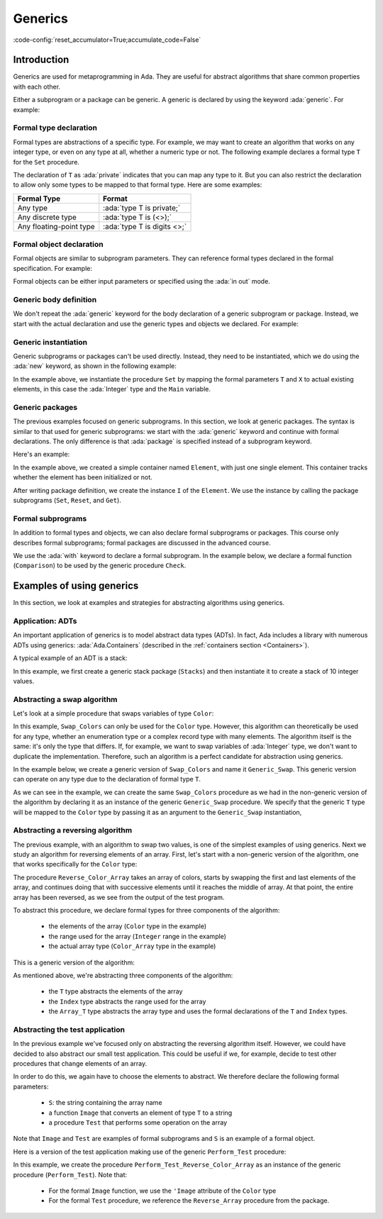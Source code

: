Generics
========

:code-config:`reset_accumulator=True;accumulate_code=False`

.. role:: ada(code)
   :language: ada

.. role:: c(code)
   :language: c

.. role:: cpp(code)
   :language: c++

Introduction
------------

Generics are used for metaprogramming in Ada. They are useful for
abstract algorithms that share common properties with each other.

Either a subprogram or a package can be generic. A generic is declared
by using the keyword :ada:`generic`. For example:

.. raph-amiard: We are lacking a definition/link of metaprogramming.

.. code:: ada project=Courses.Intro_To_Ada.Generics.Show_Simple_Generic

    procedure Show_Simple_Generic is

       generic
          type T is private;
          --  Declaration of formal types and objects
       procedure Operator (X : in out T);
       --  This could be one of the following:
       --  <procedure | function | package>

       procedure Operator (X : in out T) is null;

    begin
       null;
    end Show_Simple_Generic;

Formal type declaration
~~~~~~~~~~~~~~~~~~~~~~~

Formal types are abstractions of a specific type. For example, we may
want to create an algorithm that works on any integer type, or even on
any type at all, whether a numeric type or not. The following example
declares a formal type ``T`` for the ``Set`` procedure.

.. code:: ada project=Courses.Intro_To_Ada.Generics.Show_Formal_Type_Declaration

    procedure Show_Formal_Type_Declaration is

       generic
          type T is private;
          --  T is a formal type that indicates that any type can be used,
          --  possibly a numeric type or possibly even a record type.
       procedure Set (E : T);

       procedure Set (E : T) is null;

    begin
       null;
    end Show_Formal_Type_Declaration;

The declaration of ``T`` as :ada:`private` indicates that you can map
any type to it. But you can also restrict the declaration to allow
only some types to be mapped to that formal type.  Here are some
examples:

+-------------------------+---------------------------------------------+
| Formal Type             | Format                                      |
+=========================+=============================================+
| Any type                | :ada:`type T is private;`                   |
+-------------------------+---------------------------------------------+
| Any discrete type       | :ada:`type T is (<>);`                      |
+-------------------------+---------------------------------------------+
| Any floating-point type | :ada:`type T is digits <>;`                 |
+-------------------------+---------------------------------------------+

Formal object declaration
~~~~~~~~~~~~~~~~~~~~~~~~~

Formal objects are similar to subprogram parameters. They can reference
formal types declared in the formal specification. For example:

.. code:: ada project=Courses.Intro_To_Ada.Generics.Show_Formal_Object_Declaration

    procedure Show_Formal_Object_Declaration is

       generic
          type T is private;
          X : in out T;
          --  X can be used in the Set procedure
       procedure Set (E : T);

       procedure Set (E : T) is null;

    begin
       null;
    end Show_Formal_Object_Declaration;

Formal objects can be either input parameters or specified using the
:ada:`in out` mode.

Generic body definition
~~~~~~~~~~~~~~~~~~~~~~~

We don't repeat the :ada:`generic` keyword for the body declaration of a
generic subprogram or package.  Instead, we start with the actual
declaration and use the generic types and objects we declared. For example:

.. code:: ada project=Courses.Intro_To_Ada.Generics.Show_Generic_Body_Definition

    procedure Show_Generic_Body_Definition is

       generic
          type T is private;
          X : in out T;
       procedure Set (E : T);

       procedure Set (E : T) is
       --  Body definition: "generic" keyword is not used
       begin
          X := E;
       end Set;
    begin
       null;
    end Show_Generic_Body_Definition;

Generic instantiation
~~~~~~~~~~~~~~~~~~~~~

Generic subprograms or packages can't be used directly. Instead, they
need to be instantiated, which we do using the :ada:`new` keyword, as
shown in the following example:

.. code:: ada project=Courses.Intro_To_Ada.Generics.Show_Generic_Instantiation

    with Ada.Text_IO; use Ada.Text_IO;

    procedure Show_Generic_Instantiation is

       generic
          type T is private;
          X : in out T;
          --  X can be used in the Set procedure
       procedure Set (E : T);

       procedure Set (E : T) is
       begin
          X := E;
       end Set;

       Main    : Integer := 0;
       Current : Integer;

       procedure Set_Main is new Set (T => Integer,
                                      X => Main);
       --  Here, we map the formal parameters to actual types and objects.
       --
       --  The same approach can be used to instantiate functions or
       --  packages, e.g.:
       --  function Get_Main is new ...
       --  package Integer_Queue is new ...

    begin
       Current := 10;

       Set_Main (Current);
       Put_Line ("Value of Main is " & Integer'Image (Main));
    end Show_Generic_Instantiation;

In the example above, we instantiate the procedure ``Set`` by mapping the
formal parameters ``T`` and ``X`` to actual existing elements, in this case
the :ada:`Integer` type and the ``Main`` variable.


Generic packages
~~~~~~~~~~~~~~~~

The previous examples focused on generic subprograms. In this section,
we look at generic packages. The syntax is similar to that used for
generic subprograms: we start with the :ada:`generic` keyword and
continue with formal declarations. The only difference is that
:ada:`package` is specified instead of a subprogram keyword.

Here's an example:

.. code:: ada project=Courses.Intro_To_Ada.Generics.Show_Generic_Package

    with Ada.Text_IO; use Ada.Text_IO;

    procedure Show_Generic_Package is

       generic
          type T is private;
       package Element is

          procedure Set (E : T);
          procedure Reset;
          function Get return T;
          function Is_Valid return Boolean;

          Invalid_Element : exception;

       private
          Value : T;
          Valid : Boolean := False;
       end Element;

       package body Element is

          procedure Set (E : T) is
          begin
             Value := E;
             Valid := True;
          end Set;

          procedure Reset is
          begin
             Valid := False;
          end Reset;

          function Get return T is
          begin
             if not Valid then
                raise Invalid_Element;
             end if;
             return Value;
          end Get;

          function Is_Valid return Boolean is (Valid);

       end Element;

       package I is new Element (T => Integer);

       procedure Display_Initialized is
       begin
          if I.Is_Valid then
             Put_Line ("Value is initialized");
          else
             Put_Line ("Value is not initialized");
          end if;
       end Display_Initialized;

    begin
       Display_Initialized;

       Put_Line ("Initializing...");
       I.Set (5);
       Display_Initialized;
       Put_Line ("Value is now set to " & Integer'Image (I.Get));

       Put_Line ("Reseting...");
       I.Reset;
       Display_Initialized;

    end Show_Generic_Package;

In the example above, we created a simple container named ``Element``,
with just one single element. This container tracks whether the
element has been initialized or not.

After writing package definition, we create the instance ``I`` of the
``Element``. We use the instance by calling the package subprograms
(``Set``, ``Reset``, and ``Get``).

Formal subprograms
~~~~~~~~~~~~~~~~~~

In addition to formal types and objects, we can also declare formal
subprograms or packages. This course only describes formal subprograms;
formal packages are discussed in the advanced course.

We use the :ada:`with` keyword to declare a formal subprogram. In the
example below, we declare a formal function (``Comparison``) to be
used by the generic procedure ``Check``.

.. code:: ada project=Courses.Intro_To_Ada.Generics.Show_Formal_Subprogram

    with Ada.Text_IO; use Ada.Text_IO;

    procedure Show_Formal_Subprogram is

       generic
          Description : String;
          type T is private;
          with function Comparison (X, Y : T) return Boolean;
       procedure Check (X, Y : T);

       procedure Check (X, Y : T) is
          Result : Boolean;
       begin
          Result := Comparison (X, Y);
          if Result then
             Put_Line ("Comparison (" & Description &
                       ") between arguments is OK!");
          else
             Put_Line ("Comparison (" & Description &
                       ") between arguments is not OK!");
          end if;
       end Check;

       A, B : Integer;

       procedure Check_Is_Equal is new Check (Description => "equality",
                                              T           => Integer,
                                              Comparison  => Standard."=");
       --  Here, we are mapping the standard equality operator for Integer
       --  types to the Comparison formal function
    begin
       A := 0;
       B := 1;
       Check_Is_Equal (A, B);
    end Show_Formal_Subprogram;

Examples of using generics
--------------------------

In this section, we look at examples and strategies for abstracting
algorithms using generics.

Application: ADTs
~~~~~~~~~~~~~~~~~

An important application of generics is to model abstract data types
(ADTs). In fact, Ada includes a library with numerous ADTs using
generics: :ada:`Ada.Containers` (described in the :ref:`containers
section <Containers>`).

A typical example of an ADT is a stack:

.. code:: ada project=Courses.Intro_To_Ada.Generics.Show_Stack

    with Ada.Text_IO; use Ada.Text_IO;

    procedure Show_Stack is

       generic
          Max : Positive;
          type T is private;
       package Stacks is

          type Stack is limited private;

          Stack_Underflow, Stack_Overflow : exception;

          function Is_Empty (S : Stack) return Boolean;

          function Pop (S : in out Stack) return T;

          procedure Push (S : in out Stack; V : T);

       private

          type Stack_Array is array (Natural range <>) of T;

          Min : constant := 1;

          type Stack is record
             Container : Stack_Array (Min .. Max);
             Top       : Natural := Min - 1;
          end record;

       end Stacks;

       package body Stacks is

          function Is_Empty (S : Stack) return Boolean is
            (S.Top < S.Container'First);

          function Is_Full (S : Stack) return Boolean is
            (S.Top >= S.Container'Last);

          function Pop (S : in out Stack) return T is
          begin
             if Is_Empty (S) then
                raise Stack_Underflow;
             else
                return X : T do
                   X     := S.Container (S.Top);
                   S.Top := S.Top - 1;
                end return;
             end if;
          end Pop;

          procedure Push (S : in out Stack; V : T) is
          begin
             if Is_Full (S) then
                raise Stack_Overflow;
             else
                S.Top               := S.Top + 1;
                S.Container (S.Top) := V;
             end if;
          end Push;

       end Stacks;

       package Integer_Stacks is new Stacks (Max => 10,
                                             T   => Integer);
       use Integer_Stacks;

       Values : Integer_Stacks.Stack;

    begin
       Push (Values, 10);
       Push (Values, 20);

       Put_Line ("Last value was " & Integer'Image (Pop (Values)));
    end Show_Stack;

In this example, we first create a generic stack package (``Stacks``)
and then instantiate it to create a stack of 10 integer values.

Abstracting a swap algorithm
~~~~~~~~~~~~~~~~~~~~~~~~~~~~

Let's look at a simple procedure that swaps variables of type
``Color``:

.. code:: ada project=Courses.Intro_To_Ada.Generics.Test_Non_Generic_Swap_Colors

    with Ada.Text_IO; use Ada.Text_IO;

    procedure Test_Non_Generic_Swap_Colors is
       type Color is (Black, Red, Green, Blue, White);

       procedure Swap_Colors (X, Y : in out Color);

       procedure Swap_Colors (X, Y : in out Color) is
          Tmp : constant Color := X;
       begin
          X := Y;
          Y := Tmp;
       end Swap_Colors;

       A, B, C : Color;
    begin
       A := Blue;
       B := White;
       C := Red;

       Put_Line ("Value of A is " & Color'Image (A));
       Put_Line ("Value of B is " & Color'Image (B));
       Put_Line ("Value of C is " & Color'Image (C));

       New_Line;
       Put_Line ("Swapping A and C...");
       New_Line;
       Swap_Colors (A, C);

       Put_Line ("Value of A is " & Color'Image (A));
       Put_Line ("Value of B is " & Color'Image (B));
       Put_Line ("Value of C is " & Color'Image (C));
    end Test_Non_Generic_Swap_Colors;

In this example, ``Swap_Colors`` can only be used for the ``Color``
type.  However, this algorithm can theoretically be used for any type,
whether an enumeration type or a complex record type with many
elements. The algorithm itself is the same: it's only the type that
differs. If, for example, we want to swap variables of :ada:`Integer`
type, we don't want to duplicate the implementation. Therefore, such
an algorithm is a perfect candidate for abstraction using generics.

In the example below, we create a generic version of ``Swap_Colors``
and name it ``Generic_Swap``. This generic version can operate on any
type due to the declaration of formal type ``T``.

.. code:: ada project=Courses.Intro_To_Ada.Generics.Test_Swap_Colors

    with Ada.Text_IO; use Ada.Text_IO;

    procedure Test_Swap_Colors is
       generic
          type T is private;
       procedure Generic_Swap (X, Y : in out T);

       procedure Generic_Swap (X, Y : in out T) is
          Tmp : constant T := X;
       begin
          X := Y;
          Y := Tmp;
       end Generic_Swap;

       type Color is (Black, Red, Green, Blue, White);

       procedure Swap_Colors is new Generic_Swap (T => Color);

       A, B, C : Color;
    begin
       A := Blue;
       B := White;
       C := Red;

       Put_Line ("Value of A is " & Color'Image (A));
       Put_Line ("Value of B is " & Color'Image (B));
       Put_Line ("Value of C is " & Color'Image (C));

       New_Line;
       Put_Line ("Swapping A and C...");
       New_Line;
       Swap_Colors (A, C);

       Put_Line ("Value of A is " & Color'Image (A));
       Put_Line ("Value of B is " & Color'Image (B));
       Put_Line ("Value of C is " & Color'Image (C));
    end Test_Swap_Colors;

As we can see in the example, we can create the same ``Swap_Colors``
procedure as we had in the non-generic version of the algorithm by
declaring it as an instance of the generic ``Generic_Swap`` procedure. We
specify that the generic ``T`` type will be mapped to the ``Color`` type by
passing it as an argument to the ``Generic_Swap`` instantiation,

Abstracting a reversing algorithm
~~~~~~~~~~~~~~~~~~~~~~~~~~~~~~~~~

The previous example, with an algorithm to swap two values, is one of the
simplest examples of using generics. Next we study an algorithm for
reversing elements of an array. First, let's start with a non-generic
version of the algorithm, one that works specifically for the ``Color``
type:

.. code:: ada project=Courses.Intro_To_Ada.Generics.Test_Non_Generic_Reverse_Colors

    with Ada.Text_IO; use Ada.Text_IO;

    procedure Test_Non_Generic_Reverse_Colors is
       type Color is (Black, Red, Green, Blue, White);

       type Color_Array is array (Integer range <>) of Color;

       procedure Reverse_Color_Array (X : in out Color_Array);

       procedure Reverse_Color_Array (X : in out Color_Array) is
       begin
          for I in X'First .. (X'Last + X'First) / 2 loop
             declare
                Tmp     : Color;
                X_Left  : Color renames X (I);
                X_Right : Color renames X (X'Last + X'First - I);
             begin
                Tmp     := X_Left;
                X_Left  := X_Right;
                X_Right := Tmp;
             end;
          end loop;
       end Reverse_Color_Array;

       My_Colors : Color_Array (1 .. 5) := (Black, Red, Green, Blue, White);

    begin
       for C of My_Colors loop
          Put_Line ("My_Color: " & Color'Image (C));
       end loop;

       New_Line;
       Put_Line ("Reversing My_Color...");
       New_Line;
       Reverse_Color_Array (My_Colors);

       for C of My_Colors loop
          Put_Line ("My_Color: " & Color'Image (C));
       end loop;

    end Test_Non_Generic_Reverse_Colors;

The procedure ``Reverse_Color_Array`` takes an array of colors, starts by
swapping the first and last elements of the array, and continues doing that
with successive elements until it reaches the middle of array. At that
point, the entire array has been reversed, as we see from the output of the
test program.

To abstract this procedure, we declare formal types for three components of
the algorithm:

    - the elements of the array (``Color`` type in the example)

    - the range used for the array (``Integer`` range in the example)

    - the actual array type (``Color_Array`` type in the example)

This is a generic version of the algorithm:

.. code:: ada project=Courses.Intro_To_Ada.Generics.Test_Reverse_Colors

    with Ada.Text_IO; use Ada.Text_IO;

    procedure Test_Reverse_Colors is
       generic
          type T is private;
          type Index is range <>;
          type Array_T is array (Index range <>) of T;
       procedure Generic_Reverse_Array (X : in out Array_T);

       procedure Generic_Reverse_Array (X : in out Array_T) is
       begin
          for I in X'First .. (X'Last + X'First) / 2 loop
             declare
                Tmp     : T;
                X_Left  : T renames X (I);
                X_Right : T renames X (X'Last + X'First - I);
             begin
                Tmp     := X_Left;
                X_Left  := X_Right;
                X_Right := Tmp;
             end;
          end loop;
       end Generic_Reverse_Array;

       type Color is (Black, Red, Green, Blue, White);
       type Color_Array is array (Integer range <>) of Color;

       procedure Reverse_Color_Array is new Generic_Reverse_Array
         (T => Color, Index => Integer, Array_T => Color_Array);

       My_Colors : Color_Array (1 .. 5) := (Black, Red, Green, Blue, White);

    begin
       for C of My_Colors loop
          Put_Line ("My_Color: " & Color'Image (C));
       end loop;

       New_Line;
       Put_Line ("Reversing My_Color...");
       New_Line;
       Reverse_Color_Array (My_Colors);

       for C of My_Colors loop
          Put_Line ("My_Color: " & Color'Image (C));
       end loop;

    end Test_Reverse_Colors;

As mentioned above, we're abstracting three components of the algorithm:

    - the ``T`` type abstracts the elements of the array

    - the ``Index`` type abstracts the range used for the array

    - the ``Array_T`` type abstracts the array type and uses the
      formal declarations of the ``T`` and ``Index`` types.

Abstracting the test application
~~~~~~~~~~~~~~~~~~~~~~~~~~~~~~~~

In the previous example we've focused only on abstracting the reversing
algorithm itself. However, we could have decided to also abstract our small
test application. This could be useful if we, for example, decide to test
other procedures that change elements of an array.

In order to do this, we again have to choose the elements to abstract. We
therefore declare the following formal parameters:

    - ``S``: the string containing the array name

    - a function ``Image`` that converts an element of type ``T`` to a
      string

    - a procedure ``Test`` that performs some operation on the array

Note that ``Image`` and ``Test`` are examples of formal subprograms and
``S`` is an example of a formal object.

Here is a version of the test application making use of the generic
``Perform_Test`` procedure:

.. code:: ada project=Courses.Intro_To_Ada.Generics.Test_Reverse_Colors_2

    with Ada.Text_IO; use Ada.Text_IO;

    procedure Test_Reverse_Colors is

       generic
          type T is private;
          type Index is range <>;
          type Array_T is array (Index range <>) of T;
       procedure Generic_Reverse_Array (X : in out Array_T);

       generic
          type T is private;
          type Index is range <>;
          type Array_T is array (Index range <>) of T;
          S : String;
          with function Image (E : T) return String is <>;
          with procedure Test (X : in out Array_T);
       procedure Perform_Test (X : in out Array_T);

       procedure Generic_Reverse_Array (X : in out Array_T) is
       begin
          for I in X'First .. (X'Last + X'First) / 2 loop
             declare
                Tmp     : T;
                X_Left  : T renames X (I);
                X_Right : T renames X (X'Last + X'First - I);
             begin
                Tmp     := X_Left;
                X_Left  := X_Right;
                X_Right := Tmp;
             end;
          end loop;
       end Generic_Reverse_Array;

       procedure Perform_Test (X : in out Array_T) is
       begin
          for C of X loop
             Put_Line (S & ": " & Image (C));
          end loop;

          New_Line;
          Put_Line ("Testing " & S & "...");
          New_Line;
          Test (X);

          for C of X loop
             Put_Line (S & ": " & Image (C));
          end loop;
       end Perform_Test;

       type Color is (Black, Red, Green, Blue, White);
       type Color_Array is array (Integer range <>) of Color;

       procedure Reverse_Color_Array is new
         Generic_Reverse_Array (T       => Color,
                                Index   => Integer,
                                Array_T => Color_Array);

       procedure Perform_Test_Reverse_Color_Array is new
         Perform_Test (T       => Color,
                       Index   => Integer,
                       Array_T => Color_Array,
                       S       => "My_Color",
                       Image   => Color'Image,
                       Test    => Reverse_Color_Array);

       My_Colors : Color_Array (1 .. 5) := (Black, Red, Green, Blue, White);

    begin
       Perform_Test_Reverse_Color_Array (My_Colors);
    end Test_Reverse_Colors;

In this example, we create the procedure
``Perform_Test_Reverse_Color_Array`` as an instance of the generic
procedure (``Perform_Test``). Note that:

    - For the formal ``Image`` function, we use the ``'Image`` attribute of
      the ``Color`` type

    - For the formal ``Test`` procedure, we reference the
      ``Reverse_Array`` procedure from the package.
